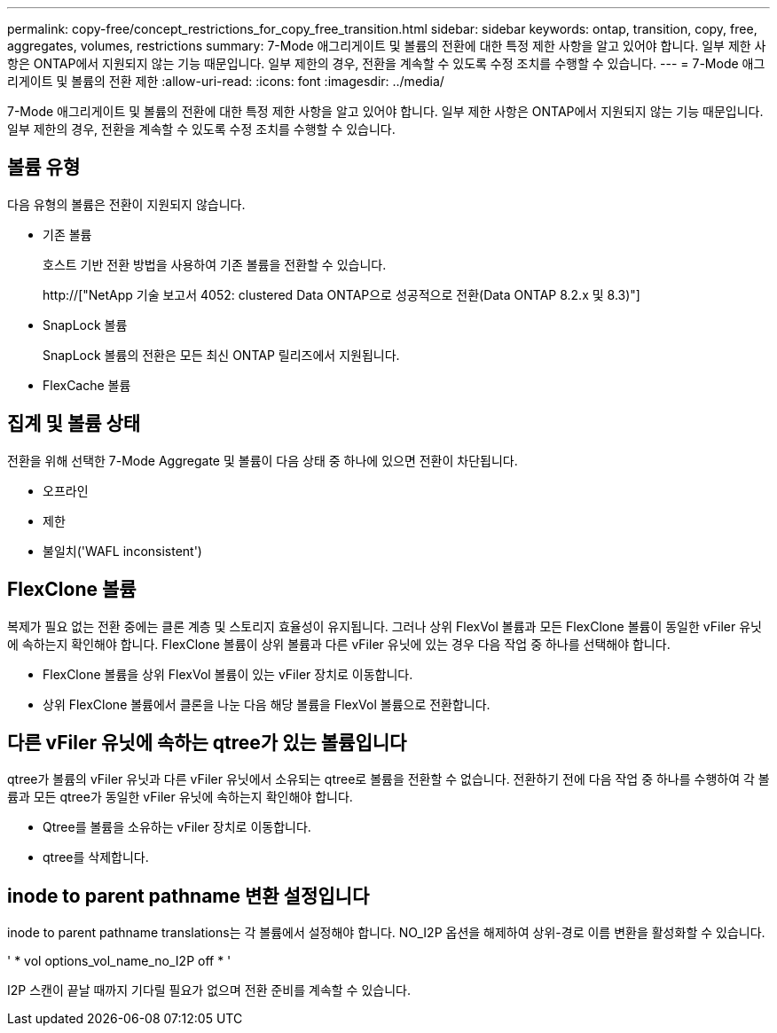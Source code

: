 ---
permalink: copy-free/concept_restrictions_for_copy_free_transition.html 
sidebar: sidebar 
keywords: ontap, transition, copy, free, aggregates, volumes, restrictions 
summary: 7-Mode 애그리게이트 및 볼륨의 전환에 대한 특정 제한 사항을 알고 있어야 합니다. 일부 제한 사항은 ONTAP에서 지원되지 않는 기능 때문입니다. 일부 제한의 경우, 전환을 계속할 수 있도록 수정 조치를 수행할 수 있습니다. 
---
= 7-Mode 애그리게이트 및 볼륨의 전환 제한
:allow-uri-read: 
:icons: font
:imagesdir: ../media/


[role="lead"]
7-Mode 애그리게이트 및 볼륨의 전환에 대한 특정 제한 사항을 알고 있어야 합니다. 일부 제한 사항은 ONTAP에서 지원되지 않는 기능 때문입니다. 일부 제한의 경우, 전환을 계속할 수 있도록 수정 조치를 수행할 수 있습니다.



== 볼륨 유형

다음 유형의 볼륨은 전환이 지원되지 않습니다.

* 기존 볼륨
+
호스트 기반 전환 방법을 사용하여 기존 볼륨을 전환할 수 있습니다.

+
http://["NetApp 기술 보고서 4052: clustered Data ONTAP으로 성공적으로 전환(Data ONTAP 8.2.x 및 8.3)"]

* SnapLock 볼륨
+
SnapLock 볼륨의 전환은 모든 최신 ONTAP 릴리즈에서 지원됩니다.

* FlexCache 볼륨




== 집계 및 볼륨 상태

전환을 위해 선택한 7-Mode Aggregate 및 볼륨이 다음 상태 중 하나에 있으면 전환이 차단됩니다.

* 오프라인
* 제한
* 불일치('WAFL inconsistent')




== FlexClone 볼륨

복제가 필요 없는 전환 중에는 클론 계층 및 스토리지 효율성이 유지됩니다. 그러나 상위 FlexVol 볼륨과 모든 FlexClone 볼륨이 동일한 vFiler 유닛에 속하는지 확인해야 합니다. FlexClone 볼륨이 상위 볼륨과 다른 vFiler 유닛에 있는 경우 다음 작업 중 하나를 선택해야 합니다.

* FlexClone 볼륨을 상위 FlexVol 볼륨이 있는 vFiler 장치로 이동합니다.
* 상위 FlexClone 볼륨에서 클론을 나눈 다음 해당 볼륨을 FlexVol 볼륨으로 전환합니다.




== 다른 vFiler 유닛에 속하는 qtree가 있는 볼륨입니다

qtree가 볼륨의 vFiler 유닛과 다른 vFiler 유닛에서 소유되는 qtree로 볼륨을 전환할 수 없습니다. 전환하기 전에 다음 작업 중 하나를 수행하여 각 볼륨과 모든 qtree가 동일한 vFiler 유닛에 속하는지 확인해야 합니다.

* Qtree를 볼륨을 소유하는 vFiler 장치로 이동합니다.
* qtree를 삭제합니다.




== inode to parent pathname 변환 설정입니다

inode to parent pathname translations는 각 볼륨에서 설정해야 합니다. NO_I2P 옵션을 해제하여 상위-경로 이름 변환을 활성화할 수 있습니다.

' * vol options_vol_name_no_I2P off * '

I2P 스캔이 끝날 때까지 기다릴 필요가 없으며 전환 준비를 계속할 수 있습니다.
